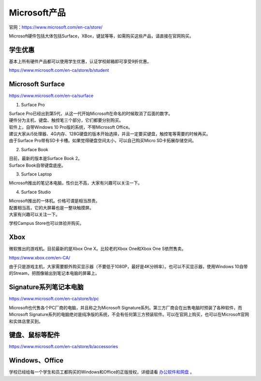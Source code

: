 ﻿Microsoft产品
=========================
官网：https://www.microsoft.com/en-ca/store/

Microsoft硬件包括大体包括Surface，XBox，键鼠等等，如需购买这些产品，请直接在官网购买。

学生优惠
---------------------------------
基本上所有硬件产品都可以使用学生优惠，认证学校邮箱即可享受9折优惠。

https://www.microsoft.com/en-ca/store/b/student

Microsoft Surface
------------------------------------------
https://www.microsoft.com/en-ca/surface

1. Surface Pro

| Surface Pro已经出到第5代，从这一代开始Microsoft在命名的时候取消了后面的数字。
| 硬件分为主机、键盘、触控笔三个部分，它们都要分别购买。
| 软件上，自带Windows 10 Pro版的系统，不带Microsoft Office。
| 建议大家从i5处理器、4G内存、128G硬盘的版本开始选择，并且一定要买键盘，触控笔等需要的时候再买。
| 由于Surface Pro带有SD卡卡槽。如果觉得硬盘空间太小，可以自己购买Micro SD卡拓展存储空间。

2. Surface Book

| 目前，最新的版本是Surface Book 2。
| Surface Book自带键盘底座。

3. Surface Laptop

| Microsoft推出的笔记本电脑，性价比不高，大家有兴趣可以关注一下。

4. Surface Studio

| Microsoft推出的一体机。价格可谓是相当昂贵。
| 配置相当高，它的大屏幕也是一整块触摸屏。
| 大家有兴趣可以关注一下。

学校Campus Store也可以体验并购买。

Xbox
------------------------------
微软推出的游戏机。目前最新的是Xbox One X。比较老的Xbox One和Xbox One S依然售卖。

https://www.xbox.com/en-CA/

由于只是游戏主机，大家需要额外购买显示器（不要低于1080P，最好是4K分辨率）。也可以不买显示器，使用Windows 10自带的Stream，把图像输出到笔记本电脑的屏幕上。

Signature系列笔记本电脑
-----------------------------------------------
https://www.microsoft.com/en-ca/store/b/pc

Microsoft也代售各个PC厂商的电脑，并且称之为Microsoft Signature系列。第三方厂商会在出售电脑时预装了各种软件，而Microsoft Signature系列的电脑绝对是纯净版的系统，不会有任何第三方预装软件。可以在官网上购买，也可以在Microsoft官网和实体店里买到。

键盘、鼠标等配件
-----------------------------------
https://www.microsoft.com/en-ca/store/b/accessories

Windows、Office
----------------------------------------
学校已经给每一个学生和员工都购买的Windows和Office的正版授权，详细请看 `办公软件和网盘`_ 。


.. _办公软件和网盘: BanGongRuanJianHeWangPan.html
